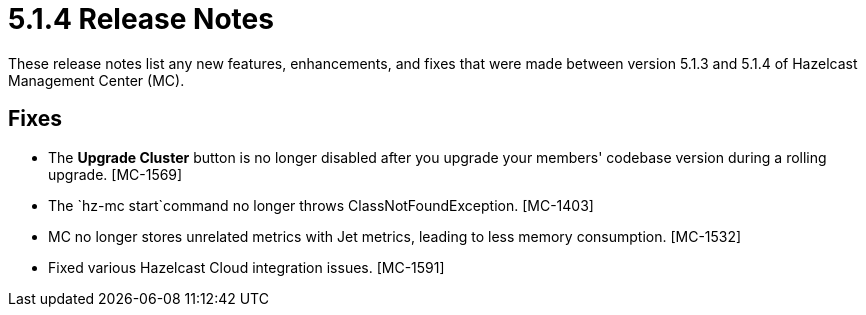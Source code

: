= 5.1.4 Release Notes
:description: These release notes list any new features, enhancements, and fixes that were made between version 5.1.3 and 5.1.4 of Hazelcast Management Center (MC).

{description}

[[fixes-514]]
== Fixes

* The *Upgrade Cluster* button is no longer disabled after you upgrade your members' codebase version during a rolling upgrade. [MC-1569]
* The `hz-mc start`command no longer throws ClassNotFoundException. [MC-1403]
* MC no longer stores unrelated metrics with Jet metrics, leading to less memory consumption. [MC-1532]
* Fixed various Hazelcast Cloud integration issues. [MC-1591]